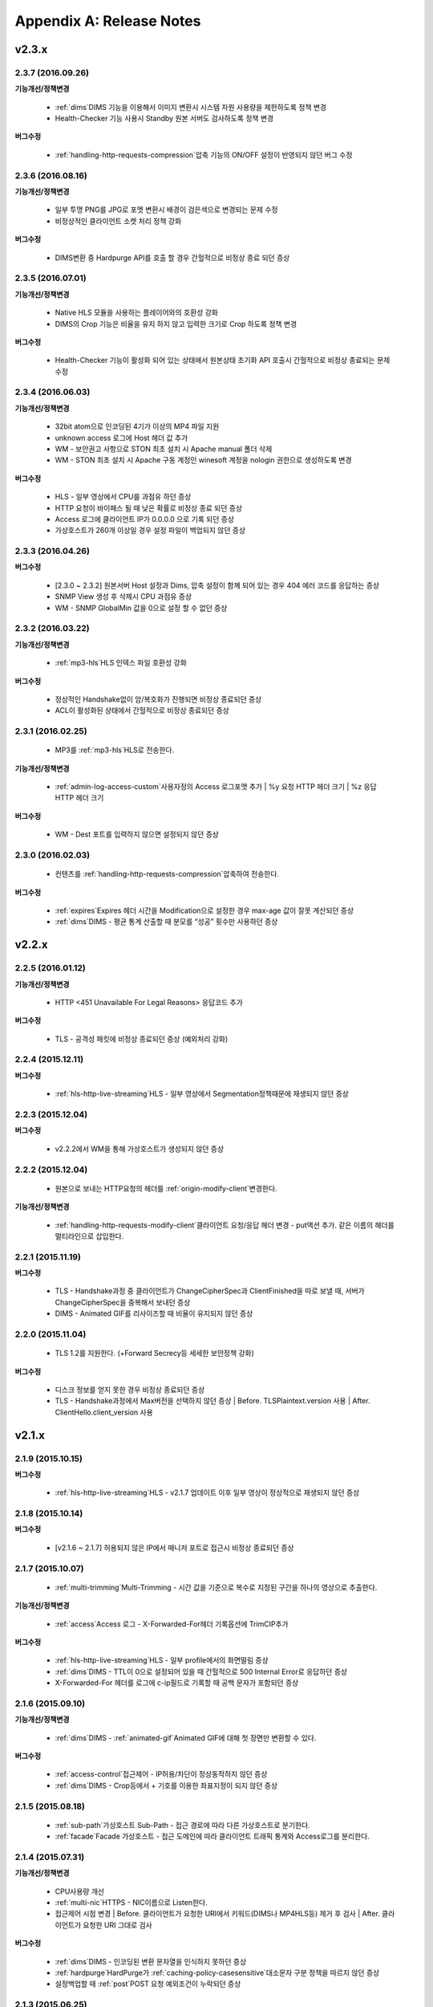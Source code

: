 .. _release:

Appendix A: Release Notes
***************************

v2.3.x
====================================

2.3.7 (2016.09.26)
----------------------------

**기능개선/정책변경**

 - :ref:`dims`DIMS 기능을 이용해서 이미지 변환시 시스템 자원 사용량을 제한하도록 정책 변경
 - Health-Checker 기능 사용시 Standby 원본 서버도 검사하도록 정책 변경
   
**버그수정**

 - :ref:`handling-http-requests-compression`압축 기능의 ON/OFF 설정이 반영되지 않던 버그 수정


2.3.6 (2016.08.16)
----------------------------

**기능개선/정책변경**

 - 일부 투명 PNG를 JPG로 포멧 변환시 배경이 검은색으로 변경되는 문제 수정
 - 비정상적인 클라이언트 소켓 처리 정책 강화
   
**버그수정**

 - DIMS변환 중 Hardpurge API를 호출 할 경우 간헐적으로 비정상 종료 되던 증상


2.3.5 (2016.07.01)
----------------------------

**기능개선/정책변경**

 - Native HLS 모듈을 사용하는 플레이어와의 호환성 강화
 - DIMS의 Crop 기능은 비율을 유지 하지 않고 입력한 크기로 Crop 하도록 정책 변경
   
**버그수정**

 - Health-Checker 기능이 활성화 되어 있는 상태에서 원본상태 초기화 API 호출시 간헐적으로 비정상 종료되는 문제 수정


2.3.4 (2016.06.03)
----------------------------

**기능개선/정책변경**

   - 32bit atom으로 인코딩된 4기가 이상의 MP4 파일 지원   - unknown access 로그에 Host 헤더 값 추가   - WM - 보안권고 사항으로 STON 최초 설치 시 Apache manual 폴더 삭제   - WM - STON 최초 설치 시 Apache 구동 계정인 winesoft 계정을 nologin 권한으로 생성하도록 변경

**버그수정**

   - HLS - 일부 영상에서 CPU를 과점유 하던 증상   - HTTP 요청이 바이패스 될 때 낮은 확률로 비정상 종료 되던 증상   - Access 로그에 클라이언트 IP가 0.0.0.0 으로 기록 되던 증상   - 가상호스트가 260개 이상일 경우 설정 파일이 백업되지 않던 증상

2.3.3 (2016.04.26)
----------------------------

**버그수정**

   - [2.3.0 ~ 2.3.2] 원본서버 Host 설정과 Dims, 압축 설정이 함께 되어 있는 경우 404 에러 코드를 응답하는 증상   - SNMP View 생성 후 삭제시 CPU 과점유 증상   - WM - SNMP GlobalMin 값을 0으로 설정 할 수 없던 증상


2.3.2 (2016.03.22)
----------------------------

**기능개선/정책변경**

   - :ref:`mp3-hls`HLS 인덱스 파일 호환성 강화

**버그수정**

   - 정상적인 Handshake없이 암/복호화가 진행되면 비정상 종료되던 증상   - ACL이 활성화된 상태에서 간헐적으로 비정상 종료되던 증상


2.3.1 (2016.02.25)
----------------------------

   - MP3를 :ref:`mp3-hls`HLS로 전송한다.

**기능개선/정책변경**

   - :ref:`admin-log-access-custom`사용자정의 Access 로그포맷 추가
     | %y 요청 HTTP 헤더 크기
     | %z 응답 HTTP 헤더 크기
   
**버그수정**

   - WM - Dest 포트를 입력하지 않으면 설정되지 않던 증상


2.3.0 (2016.02.03)
----------------------------

   - 컨텐츠를 :ref:`handling-http-requests-compression`압축하여 전송한다.
   
**버그수정**

   - :ref:`expires`Expires 헤더 시간을 Modification으로 설정한 경우 max-age 값이 잘못 계산되던 증상
   - :ref:`dims`DIMS - 평균 통계 산출할 때 분모를 “성공” 횟수만 사용하던 증상

v2.2.x
====================================

2.2.5 (2016.01.12)
----------------------------

**기능개선/정책변경**

   - HTTP <451 Unavailable For Legal Reasons> 응답코드 추가
 
**버그수정**

   - TLS - 공격성 패킷에 비정상 종료되던 증상 (예외처리 강화)


2.2.4 (2015.12.11)
----------------------------

**버그수정**

   - :ref:`hls-http-live-streaming`HLS - 일부 영상에서 Segmentation정책때문에 재생되지 않던 증상
   

2.2.3 (2015.12.04)
----------------------------

**버그수정**

   - v2.2.2에서 WM을 통해 가상호스트가 생성되지 않던 증상

   
2.2.2 (2015.12.04)
----------------------------

   - 원본으로 보내는 HTTP요청의 헤더를 :ref:`origin-modify-client`변경한다.

**기능개선/정책변경**

   - :ref:`handling-http-requests-modify-client`클라이언트 요청/응답 헤더 변경 - put액션 추가. 같은 이름의 헤더를 멀티라인으로 삽입한다.


2.2.1 (2015.11.19)
----------------------------

**버그수정**

   - TLS - Handshake과정 중 클라이언트가 ChangeCipherSpec과 ClientFinished을 따로 보낼 때, 서버가 ChangeCipherSpec을 중복해서 보내던 증상
   - DIMS - Animated GIF를 리사이즈할 때 비율이 유지되지 않던 증상


2.2.0 (2015.11.04)
----------------------------

   - TLS 1.2를 지원한다. (+Forward Secrecy등 세세한 보안정책 강화)
   
**버그수정**

   - 디스크 정보를 얻지 못한 경우 비정상 종료되던 증상
   - TLS - Handshake과정에서 Max버전을 선택하지 않던 증상
     | Before. TLSPlaintext.version 사용
     | After. ClientHello.client_version 사용
   

v2.1.x
====================================

2.1.9 (2015.10.15)
----------------------------

**버그수정**

   - :ref:`hls-http-live-streaming`HLS - v2.1.7 업데이트 이후 일부 영상이 정상적으로 재생되지 않던 증상


2.1.8 (2015.10.14)
----------------------------

**버그수정**

   - [v2.1.6 ~ 2.1.7] 허용되지 않은 IP에서 매니저 포트로 접근시 비정상 종료되던 증상


2.1.7 (2015.10.07)
----------------------------

   - :ref:`multi-trimming`Multi-Trimming - 시간 값을 기준으로 복수로 지정된 구간을 하나의 영상으로 추출한다.

**기능개선/정책변경**

   - :ref:`access`Access 로그 - X-Forwarded-For헤더 기록옵션에 TrimCIP추가
   
**버그수정**

   - :ref:`hls-http-live-streaming`HLS - 일부 profile에서의 화면떨림 증상
   - :ref:`dims`DIMS - TTL이 0으로 설정되어 있을 때 간헐적으로 500 Internal Error로 응답하던 증상
   - X-Forwarded-For 헤더를 로그에 c-ip필드로 기록할 때 공백 문자가 포함되던 증상


2.1.6 (2015.09.10)
----------------------------

**기능개선/정책변경**

   - :ref:`dims`DIMS - :ref:`animated-gif`Animated GIF에 대해 첫 장면만 변환할 수 있다.
   
**버그수정**

   - :ref:`access-control`접근제어 - IP허용/차단이 정상동작하지 않던 증상
   - :ref:`dims`DIMS - Crop등에서 + 기호를 이용한 좌표지정이 되지 않던 증상


2.1.5 (2015.08.18)
----------------------------

   - :ref:`sub-path`가상호스트 Sub-Path - 접근 경로에 따라 다른 가상호스트로 분기한다.
   - :ref:`facade`Facade 가상호스트 - 접근 도메인에 따라 클라이언트 트래픽 통계와 Access로그를 분리한다.


2.1.4 (2015.07.31)
----------------------------

**기능개선/정책변경**

   - CPU사용량 개선
   - :ref:`multi-nic`HTTPS - NIC이름으로 Listen한다.
   - 접근제어 시점 변경
     | Before. 클라이언트가 요청한 URI에서 키워드(DIMS나 MP4HLS등) 제거 후 검사
     | After. 클라이언트가 요청한 URI 그대로 검사
   
**버그수정**

   - :ref:`dims`DIMS - 인코딩된 변환 문자열을 인식하지 못하던 증상   - :ref:`hardpurge`HardPurge가 :ref:`caching-policy-casesensitive`대소문자 구분 정책을 따르지 않던 증상
   - 설정백업할 때 :ref:`post`POST 요청 예외조건이 누락되던 증상


2.1.3 (2015.06.25)
----------------------------

**기능개선/정책변경**

   - :ref:`syncstale`SyncStale - 관리(:ref:`purge`purge, :ref:`expire`expire, :ref:`hardpurge`hardpurge) API호출이 인덱싱에 반영되지 않는 경우가 없도록 로그로 기록하여 서비스 재가동시 다시 반영한다.
   - :ref:`admin-log-access-custom`사용자정의 Access 로그포맷에 %u표현 추가. 클라이언트가 요청한 Full URI를 기록한다.
   
**버그수정**

   - :ref:`dims`DIMS - 원본서버에서 Last-Modified헤더를 주지 않을 때 이미지가 갱신되지 않던 증상     - :ref:`trimming`Trimming된 MP4의 크기가 4GB를 넘어갈 때 CPU를 과점유하던 증상   - 에러 페이지를 응답할 때 :ref:`via`Via 헤더 설정이 반영되지 않던 증상


2.1.2 (2015.05.29)
----------------------------

   - WM - 영문버전 지원

**기능개선/정책변경**

   - Single Core 장비 지원
   
**버그수정**

   - :ref:`adv-topics-indexing`Disk 인덱싱 모드에서 커스터마이징 모듈이 오동작하던 증상


2.1.1 (2015.05.07)
----------------------------

   - :ref:`has-http-live-streaming`HLS - Stream Alternates형식을 통해 Bandwidth, Resolution 정보를 제공한다.

**버그수정**

   - 헤더가 깨진 MP4영상 분석 중 비정상 종료되던 증상


2.1.0 (2015.04.15)
----------------------------

   - :ref:`adv-topics-indexing`디스크 인덱싱 모드 추가.
   - :ref:`dims`DIMS에서 Animated GIF포맷을 지원한다.
   - :ref:`dims`DIMS변환 통계추가

**기능개선/정책변경**

   - :ref:`caching-purge`Caching무효화 (Purge, Expire, HardPurge, ExpireAfter)에서 디렉토리 표현 제거
     | 디렉토리 표현(example.com/img/)은 해당 URL에 해당하는 (원본서버가 응답한)파일 하나만을 의미한다.
     | 기존의 디렉토리 표현(example.com/img/)은 패턴(example.com/img/*)으로 통합한다.
   - API표현 추가
     | /monitoring/average.xml
     | /monitoring/average.json
     | /monitoring/realtime.xml
     | /monitoring/realtime.json
     | /monitoring/fileinfo.json
     | /monitoring/hwinfo.json
     | /monitoring/cpuinfo.json
     | /monitoring/vhostslist.json
     | /monitoring/geoiplist.json
     | /monitoring/ssl.json
     | /monitoring/cacheresource.json
     | /monitoring/origin.json
     | /monitoring/coldfiledist.json
   - WM - resolv.conf 편집기능 삭제


v2.0.x
====================================

2.0.8 (2015.08.06)
----------------------------

**기능개선/정책변경**

   - CPU사용량 개선
   
**버그수정**

   - 설정백업할 때 POST 요청 예외조건이 누락되던 증상


2.0.7 (2015.06.25)
----------------------------

**버그수정**

   - :ref:`media_dims`DIMS - 원본서버에서 Last-Modified헤더를 주지 않을 때 이미지가 갱신되지 않던 증상
   - :ref:`trimming`Trimming된 MP4의 크기가 4GB를 넘어갈 때 CPU를 과점유하던 증상
   - 에러 페이지를 응답할 때 :ref:`via`Via 헤더 설정이 반영되지 않던 증상


2.0.6 (2015.04.28)
----------------------------

**기능개선/정책변경**

   - WM - resolv.conf 편집기능 삭제
   
**버그수정**

   - 헤더가 깨진 MP4영상 분석 중 비정상 종료되던 증상


2.0.5 (2014.04.01)
----------------------------

**기능개선/정책변경**

   - :ref:`trimming`MP4 Trimming된 영상을 :ref:`hls-http-live-streaming`HLS로 서비스할 수 있다.
     다음은 원본영상(/vod.mp4)의 0~60초 구간을 Trimming한 뒤 :ref:`hls-http-live-streaming`HLS로 서비스하는 표현이다.
     | /vod.mp4?start=0&end=60/**mp4hls/index.m3u8**
     | /vod.mp4**/mp4hls/index.m3u8**?start=0&end=60
     | /vod.mp4?start=0/**mp4hls/index.m3u8**?end=60
   - :ref:`hls-http-live-streaming`HLS 인덱스 파일(.m3u8) 버전 개선
     | Before. 버전 1
     | After. 버전 3 (버전 1로 변경 가능)
   
**버그수정**

   - :ref:`hls-http-live-streaming`HLS 변환 중 HTTP인코딩되는 특수문자가 있을 때 비정상 종료되던 증상
   - 헤더가 깨진 MP4영상 분석 중 CPU가 과도하게 점유되던 증상
   - Audio의 KeyFrame이 균일하지 않은 MP4영상을 :ref:`hls-http-live-streaming`HLS로 서비스할 때 Audio와 Video의 동기가 안맞는 증상
   - RRD - 통계수집이 되지 않던 증상, 응답시간이 평균이 아니라 합으로 표시되던 증상
   - WM - 신규 디스크 투입시 포맷을 강제하던 조건 제거


2.0.4 (2015.02.27)
----------------------------

**기능개선/정책변경**

   - :ref:`origin-balancemode`원본 선택 의 Hash 알고리즘 변경
     | Before. hash(URL) / 서버대수
     | After. `Consistent Hashing <http://en.wikipedia.org/wiki/Consistent_hashing>`Consistent Hashing
   - :ref:`access-control-vhost`가상호스트 접근제어 를 통해 Redirect 할 때 클라이언트가 요청한 URI을 파라미터로 입력할 수 있다.
   
**버그수정**

   - 캐싱된 파일이 삭제되지 않아 디스크가 꽉 차던 증상


2.0.3 (2015.02.09)
----------------------------

**기능개선/정책변경**

   - DIMS 내재화 및 고도화
   - WM - 트래픽 관련 안내 메세지 추가
   
**버그수정**

   - WM - 신규 가상호스트 생성이 실패 하는 버그 수정


2.0.2 (2015.01.28)
----------------------------

   - 원본서버에 캐싱요청할 때 클라이언트가 보낸 User-Agent헤더 값을 보낼 수 있다.
   
**버그수정**

   - MDAT 길이가 1인 MP4파일의 Trimming이 되지 않던 증상
   - WM - 클러스터 내의 다른 서버 그래프가 표시되지 않던 증상
   - WM - 클러스터 내의 다른 서버들이 현재 서버로 보여지던 증상


2.0.1 (2014.12.30)
----------------------------

   - HitRatio그래프가 0으로 표시되던 증상


2.0.0 (2014.12.17)
----------------------------

   - 원본에서 다운로드된 크기만큼만 디스크 공간사용. (:ref:`origin-partsize`Range요청 참조)
   - :ref:`env-cache-resource`메모리 제한 기능추가.
   - TLS 1.1 지원.
   - AES-NI를 통해 :ref:`https-aes-ni`SSL/TLS 가속 지원.
   - ECDHE 계열의 CipherSuite를 지원. (:ref:`https-ciphersuite`CipherSuite 선택 참조)
   - :ref:`admin-log-dns`DNS 로그 추가
   - 원본서버가 Domain일 경우 각 IP별 TTL을 사용하도록 정책변경.
   - 원본 :ref:`origin_exclusion_and_recovery`장애감지와 복구 추가
   - 원본 :ref:`origin-health-checker`Health-Checker 추가
   - :ref:`adv_topics_sys_free_mem`시스템 Free 메모리 추가
   - 기타
     | 최소 실행환경 변경. (Cent 6.2이상, Ubuntu 10.01 이상)
     | 설치 패키지에 NSCD데몬이 탑재.
     | :ref:`media-dims`DIMS 기본 탑재.
     | :ref:`getting-started-reset`Caching 초기화 후 STON 재시작하도록 변경.
     | <DNSBackup> 기능 삭제
     | <MaxFileCount> 기능 삭제.
     | <Distribution> 기능 삭제. :ref:`origin-balancemode`원본 선택 기능에 통합.


v1.4.x
====================================

1.4.5 (2015.03.06)
----------------------------

**버그수정**

   - 캐싱된 파일이 삭제되지 않아 디스크가 꽉 차던 증상   - STONR 이 간헐적으로 비정상 종료되는 증상


1.4.4 (2014.12.15)
----------------------------

**버그수정**

   - :ref:`dims`DIMS 처리시 404 Not Found로 응답되던 증상 


1.4.3 (2014.12.10)
----------------------------

**버그수정**

   - FTP 클라이언트에서 업로드 경로가 길면 오동작하는 증상


1.4.2 (2014.12.08)
----------------------------

   - Purge(자동 복구) API가 HardPurge(복구 불가)로 동작하도록 :ref:`purge`설정할 수 있다.
   - 로그 롤링시 압축하도록 :ref:`id1`설정할 수 있다.
   - FTP 클라이언트 기능강화 - 전송시간, 경로, 삭제, 백업 기능 추가

**버그수정**

   - SSL/TLS Handshake과정 중 비정상 종료되던 증상


1.4.1 (2014.11.25)
----------------------------

   - 클라이언트가 보낸 URI를 가공없이 원본서버에 보내도록 :ref:`origin-wholeclientrequest`설정할 수 있다.

**버그수정**

   - MP4영상에 SPS/PPS가 없을 때 비정상 종료되던 증상
   - FTP 클라이언트가 Active모드로 동작하지 않던 증상
   - WM - SNMP의 VhostMin, ViewMin을 0부터 설정가능하도록 수정 (기존 1부터)


1.4.0 (2014.11.12)
----------------------------

   - :ref:`getting-started-license`License 도입
   - WM - :ref:`id12`클러스터 전용 포트분리 추가


v1.3.x
====================================

1.3.20 (2014.11.05)
----------------------------

   - [전역] :ref:`id5`MaxSockets 기능 추가. 설정된 최대 클라이언트(소켓) 수를 넘어가는 접근이 발생할 경우 클라이언트 접속 즉시 연결을 끊는다. 이는 솔루션과 플랫폼을 보호하기 위한 가장 강력한 조치이다. 전체 소켓이 일정비율 이하로 내려가면 다시 클라이언트 접근을 허용한다.
   - :ref:`https`Https 프로토콜(SSL3.0 또는 TLS1.0) 선택가능

**기능개선/정책변경**

   - :ref:`file-system`File System 에서 파일시간 제공방식 설정가능
     | Before. 로컬에 캐싱된 시간
     | After. 원본의 Last-Modified 시간
   - :ref:`id5`원본헤더 인식 ON 설정시 동작변경
     | Before. cookie 헤더를 제거한다.
     | After. cookie, set-cookie, set-cookie2 헤더를 제거한다. WM에서 경고메시지 강화
   - WM - 가상호스트 삭제시 삭제 될 가상호스트 이름 명시
   - WM - 설치시 cgi-bin경로에 어떤 파일도 설치하지 않도록 수정
   - WM - RRD 메모리 그래프의 Scale을 1000에서 1024로 변경
   
**버그수정**

   - :ref:`file-system`File System에서 파일접근에 실패했을 경우 비정상종료될 수 있던 증상
   - WM - :ref:`origin-exclusion-and-recovery`원본 복구에서 Cycle과 값이 서로 바뀌어서 저장되던 증상


1.3.19 (2014.10.21)
----------------------------

**기능개선/정책변경**

   - :ref:`trimming`MP4/M4A Trimming 정책변경
     | Before. 모든 트랙을 Trimming한다.
     | After. Audio/Video 트랙만을 Trimming한다. AllTracks속성을 통해 기존처럼 모든 트랙을 Trimming할 수 있다.


1.3.18 (2014.10.15)
----------------------------

**버그수정**

   - :ref:`dims`DIMS 처리에서 클라이언트가 보낸 QueryString이 반영되지 않던 증상
   - 원본서버가 모두 배제되었을 때 특정조건에서 캐싱파일이 초기화되지 않던 증상
   - WM - 보안정책 강화 및 가상호스트 이름에 공백이 없도록 Trim.
   - WM - Unmount된 디스크의 상태를 올바르게 인식하지 못하던 증상


1.3.17 (2014.09.22)
----------------------------

**버그수정**

   - SNMPWalk를 통해 :ref:`cache-host-traffic-filesystem`FileSystem통계가 제공되지 않던 증상
   - WM을 통해 DIMS설정 시 해당 가상호스트의 :ref:`env-vhost-find`Alias가 초기화되던 증상


1.3.16 (2014.08.27)
----------------------------
   
**버그수정**

   - :ref:`file-system`FileSystem 에서 getattr함수가 많이 호출되면 메모리가 정리되지 않던 증상 및 관련 통계 수정


1.3.15 (2014.08.25)
----------------------------

**버그수정**

   - 잘못된 SNMP 접근으로 인해 비정상 종료되던 증상


1.3.14 (2014.08.13)
----------------------------

   - 최대 사용 메모리를 제한하도록 :ref:`env-cache-resource`설정할 수 있다.   - SNMP - 허가된 Community외엔 접근이 불가능하도록 :ref:`community`설정할 수 있다.   - WM - 서비스 Listen포트를 멀티로 설정할 수 있다. 클러스터 전용포트를 설정할 수 있다.

**기능개선/정책변경**

   - 파일 인덱싱 정책 변경
     | Before. 완료된 파일만 인덱싱한다.
     | After. 다운로드 중인 파일도 인덱싱한다.   - :ref:`emergency`Emergency 기본 값 OFF로 변경   - 기본 Access로그에 sc-content-length필드 추가


1.3.13 (2014.07.21)
----------------------------

   - WM - :ref:`id15`파일캐싱 모니터링에서 조회한 파일을 다운로드 할 수 있다.

**버그수정**

   - :ref:`file-system`FileSystem 메모리 누수버그 수정


1.3.12 (2014.07.10)
----------------------------

**기능개선/정책변경**

   - :ref:`acl`서비스 허용/거부/Redirect 조건, :ref:`bypass`바이패스 조건, :ref:`id2`Bandwidth-Throttling 조건 - 복합조건을 설정할 때 결합(AND) 키워드를 "&"에서 " & "로 변경.
     | Before. $IP[AP]&!HEADER[referer] 표현가능
     | After. $IP[AP] & !HEADER[referer] 처럼 결합조건 사이에 반드시 공백필요
   - SNMP - bytesHitRatio 타입이 음수를 표현할 수 있도록 gauge32에서 integer로 변경
   - WM - 비대칭키 인증정책으로 변경
   
**버그수정**

   - 1MB보다 작은 MP4파일을 :ref:`media`Media 기능으로 서비스할 때 오동작하거나 비정상 종료되던 문제
   - 비정상 HTTP요청에 대한 예외처리 강화


1.3.11 (2014.06.19)
----------------------------

   - 마지막(=현재) 설정상태 확인(/conf/lastest) API 추가

**기능개선/정책변경**

   - :ref:`bypass`Bypass-Control 개선
     | Before. 명시적인 URL 또는 Cookie등으로 바이패스(또는 예외) 설정
     | After. IP, Header, URL 또는 이를 결합한 복합조건으로 바이패스 가능. Cookie바이패스 삭제.   - 클라이언트 트래픽 - 디렉토리 별 requestHitRaio 추가   - WM - hostname과 IP가 로그인하지 않은 상태에서 표시되지 않도록 수정
   
**버그수정**

   - DNS가 Resolving응답을 정상적으로 주지만 주소가 없을 때 죽는 버그.   - origin.log, filesystem.log 롤링할 때 파일명이 GMT시간으로 생성되던 증상. 로컬시간으로 생성되도록 수정.   - /monitoring/hwinfo API에서 디스크 사용량이 표시되지 않던 증상   - WM - 마지막 접근시간이 올바르게 표시되지 않던 증상


1.3.10 (2014.06.03)
----------------------------

   - 모든 Disk가 장애로 배제되었을 때 동작방식(재투입, Bypass, 종료)을 :ref:`storage`설정할 수 있습니다.
   - 원본 HTTP요청의 Host헤더를 클라이언트가 보낸 값을 사용하도록 설정할 수 있습니다.

**기능개선/정책변경**

   - 파일캐싱 모니터링에서 QueryString 특수문자을 포함하는 URL도 모니터링할 수 있습니다.
   - :ref:`monitoring_stats`5분평균 통계(XML, JSON)에서 5분간 총 양이 함께 표기됩니다.
   - HTTP POST요청캐싱과 Bypass정책이 동시에 설정된 경우, 서비스 정책이 재정립되었습니다
   - Trimming정책 변경
     | Before. Trimming의 끝(end) 시간에 가장 인접하도록 분할
     | After. Trimming의 끝(end) 시간의 이전 Key-Frame으로 분할
   
**버그수정**

   - MP4파일이 서비스되지 않고 CPU를 점유하던 증상


1.3.9 (2014.05.21)
----------------------------

**기능개선/정책변경**

   - 서비스 거부 조건에서 응답코드를 :ref:`acl`설정할 수 있습니다.
     | Before. 에러 페이지에 "401 Access Denied"라고 명시
     | After. 별도의 페이지 없이 설정된 응답코드로만 응답
   
**버그수정**

   - 잘못된 MP4영상 :ref:`trimming`Trimming 중 비정상 종료되던 증상.
   - :ref:`filesystem`FileSystem에서 (최초 :ref:`range`PartSize가 설정된 상태에서 캐싱되는 파일에 대해) 간헐적으로 잘못된 데이터를 서비스하던 증상.
   - WM - Port바이패스 설정이 반영되지 않던 증상


1.3.8 (2014.04.30)
----------------------------

   - 로그가 롤링될 때 FTP로 전송하도록 :ref:`ftp`설정할 수 있습니다.
   - Emergency모드가 발동하지 않도록 :ref:`emergency`설정할 수 있습니다.
   - 원본서버의 ETag를 인식하도록 :ref:`etag`설정할 수 있습니다.
   - SNMP Community를 :ref:`community`설정할 수 있습니다.
   - TTL적용 우선순위를 :ref:`id5`설정할 수 있습니다.
   - HTTP의 POST Method요청의 Body를 캐싱키로 인식/무시하도록 :ref:`caching-policy-post-method-caching`설정할 수 있습니다.
   
**버그수정**

   - :ref:`hls-http-live-streaming`MP4HLS 변환 중 비디오가 깨지던 증상.
   - 강제로 TTL을 만료시킨 컨텐츠가 304 Not Modified로 인해 TTL이 다시 정해질 때 설정상 가장 큰 값이 할당되던 증상. 설정상 가장 작은 값이 할당되도록 수정.


1.3.7 (2014.04.11)
----------------------------

**버그수정**

   - domain.com:80 처럼 Port가 명시된 HTTP요청에 대해 가상호스트를 찾지 못하던 증상 (v1.3.4~1.3.6)   - 잘못된 MP4영상분석 중 비정상 종료되던 증상


1.3.6 (2014.04.09)
----------------------------

   - :ref:`admin-log-access-custom`사용자정의 접근로그를 설정할 수 있습니다.
   - :ref:`view`View를 통해 가상호스트를 통합하여 모니터링 할 수 있습니다.
   - 컨트롤 API(Purge, Expire, HardPurge, ExpireAfter)의 대상이 없을 때 HTTP 응답코드를 :ref:`caching`설정할 수 있습니다.
   - FAQ에 :ref:`wowza`"Wowza는 어떻게 연동하나요?"가 추가 되었습니다.

**기능개선/정책변경**

   - :ref:`admin-log`Log 롤링 조건
     | Before. 시간 또는 크기 중 택1
     | After. 시간과 크기 동시설정 가능
   - WM - 페이지 상단에 서버의 호스트명과 IP를 보여줍니다.
   
**버그수정**

   - WM - 설정파일 중 CDATA로 저장된 문자열이 Plain Text로 바뀌던 증상


1.3.5 (2014.04.02)
----------------------------

**버그수정**

   - 변경된 설정 적용 중 CPU사용량이 높아지며 서비스가 정상동작하지 않던 증상
   - WM - 설정파일에 동일한 설정이 중복되어 표시되던 증상


1.3.4 (2014.02.06)
----------------------------

   - FileSystem 업그레이드
     | :ref:`id9`파일확장(Trimming, HLS, DIMS등)이 HTTP와 동일하게 동작합니다.
     | :ref:`filesystem`전용 로그(filesystem.log)가 추가되었습니다.
     | :ref:`id3`Hit율, Outbound, Session, XML/JSON, :ref:`cache`SNMP, 상세통계 가 추가 되었습니다.
   - 정규표현식을 사용한 :ref:`url`URL전처리가 가능합니다.
   - 시스템(OS)의 TCP 소켓상태를 실시간으로 모니터링 합니다. :ref:`system`SNMP, :ref:`system`XML/JSON, RRD Graph로 제공됩니다.
   - 가상호스트가 포트를 Listen하지 않도록 :ref:`caching`설정할 수 있습니다.
   
**버그수정**

   - (FileSystem이 Mount되어 있을 때) STON의 정상종료가 오래 걸리던 증상
   - WM - (FileSystem을 사용하지 않는 환경에서) 신규 가상호스트 추가시 FileSystem페이지 활성화되던 증상
   - WM - 클러스터링 구성 중 대상 WM이 한번도 실행되지 않았었다면 설정이 적용되지 않던 증상


1.3.3 (2014.03.19)
----------------------------

**버그수정**

   - 갱신중인 파일을 MP4 Trimming으로 서비스 할 때 간헐적으로 비정상 종료되던 증상


1.3.2 (2014.03.05)
----------------------------

   - WM을 통해 최신버전으로 :ref:`getting-started-update`업그레이드 할 수 있습니다.
   - STON의 설치/업그레이드 시 진행상황을 :ref:`install`install.log에 기록합니다.
   
**버그수정**

   - 불완전한(=실시간으로 변환 중인) MP4 파일 캐싱 중 서비스가 멈추던 증상.
   - WM에서 클러스터 전체 적용 시 가상호스트 파일이 초기화되던 증상


1.3.1 (2014.02.24)
----------------------------

**버그수정**

   - MP4 파일 서비스 중 비정상 종료될 수 있던 증상.
   - :ref:`caching`설정백업 기간 이외의 설정이 삭제되지 않던 증상


1.3.0 (2014.02.20)
----------------------------

   - :ref:`filesystem`FileSystem 추가 - STON을 Linux VFS(Virtual File System)에 Mount합니다. 원본서버의 모든 파일을 로컬 파일 I/O로 사용할 수 있습니다.
   - :ref:`caching`설정백업관리 추가 - 설정이 변경될 때마다 전체설정을 기록합니다. API(목록, 롤백, 다운로드, 업로드)와 :ref:`meta`SNMP를 통해 열람, 다운로드, 업로드, 복원이 가능합니다.
   - :ref:`has-http-live-streaming`MP4HLS 추가 - 단일 MP4파일을 HLS(Http Live Streaming)으로 전송할 수 있습니다.
   - 통계 추가 - 전송 중 원본서버에서 먼저 소켓을 종료시킨 횟수

**기능개선/정책변경**

   - :ref:`snmp-var`SNMP [vhostIndex] 관리 정책변경
     | Before. 가상호스트가 삭제되거나 순서가 변경될 경우 [vhostIndex]가 재조정된다. 예를 들어 A(1), B(2), C(3)에서 B가 삭제된 경우 A(1), C(2)로 재조정된다.
     | After. [vhostIndex]를 기억한다. 예를 들어 A(1), B(2), C(3)에서 B가 삭제되더라도 A(1), C(3)을 유지한다. 신규 가상호스트가 추가되면 비어있는 [vhostIndex]를 가진다. 예를 들어 가상호스트 D가 추가되면 A(1), D(2), C(3)로 재조정된다.
   - 설정 리로드 API 변경
     | Before. /conf/reloadall, /conf/reloadserver, /conf/reloadvhosts가 별도로 존재하며 기능을 달리한다.
     | After. /conf/reload로 일괄통일한다. 하위 호환성을 위해 기존 API를 유지한다.


v1.2.x
====================================

1.2.14 (2014.02.06)
----------------------------

**기능개선/정책변경**

   - 원본주소 DNS 정책 변경
     | Before. 다른 가상호스트지만 원본주소로 같은 Domain을 사용한다면 Domain Resolving결과를 공유한다.
     | After. 모든 가상호스트는 독립적으로 Domain Resolving을 수행하며 공유하지 않는다.
   
**버그수정**

   - WM을 통한 Disk Hot-Swap 오동작 수정.


1.2.13 (2014.01.22)
----------------------------
   
**버그수정**

   - 특정 설정(:ref:`no-cache-ttl`NoCacheRequestExpire=ON, :ref:`caching-policy-renew`RefreshExpired=ON, :ref:`vary`VaryHeader 존재)에서 응답이 지연되거나 전송되지 않던 동작 수정.


1.2.12 (2014.01.02)
----------------------------
   
**버그수정**

   - 최신 NEXUS 기기에서 Trimming된 MP4/M4A가 재생되지 않던 증상 수정. (에러 메세지: The player doesn't support this type of audio file.)


1.2.11 (2013.12.20)
----------------------------

**기능개선/정책변경**

   - 원본서버 Cach-Control 헤더 인식정책 변경
     | Before. no-cache 또는 max-age만을 인식한다.
     | After. no-cache, no-store, no-transform, muset-revalidate, proxy-revalidate, private, max-age를 구분하여 인식한다. custom은 무시한다.
   - 5분 평균 Request Hit율 계산방식 변경
     | Before. 각 TCP_XXX의 (단위 시간에 대한)평균을 구한 뒤 Hit율 계산한다. 각 평균 값이 단위 시간보다 작을 때 누락될 수 있다.
     | After. (평균을 내지 않고) 비율로만 계산하여 값이 누락되지 않는다.


1.2.10 (2013.12.13)
----------------------------

**기능개선/정책변경**

   - HTTPS 통신에서 Access로그 범위 변경
     | Before. 클라이언트가 SSL Server Finished 패킷을 온전히 수신한 HTTPS 트랜잭션만을 Access로그에 기록한다.
     | After. 클라이언트가 SSL Server Finished 패킷을 온전히 수신하지 못했더라도 HTTP Request 패킷을 보냈다면 Access로그에 기록한다.
   
**버그수정**

   - 비정상 종료(물리적 세션 손실)된 HTTPS세션이 재사용될 때 이전에 요청되었던 컨텐츠와 현재 요청된 컨텐츠를 동시에 처리하던 증상. 2개의 HTTP 요청이 동시에 처리될 수 있었으며 이를 항상 현재 요청한 요청만이 유효하도록 수정.


1.2.9 (2013.12.09)
----------------------------

**기능개선/정책변경**

   - :ref:`bandwidth-throttling`Bandwidth-Throttling 정책 변경
     | Before. Boost 시간동안 미디어를 전송할 때 헤더를 포함한다. 헤더가 클 경우 미디어 데이터가 전송되지 않아 버퍼링이 발생할 수 있다.
     | After. 미디어 헤더는 대역폭 제한없이 전송한다. 헤더 전송이 완료된 후 Boost 시간이 시작된다.
   
**버그수정**

   - WM 포트 변경 후 STON 업데이트 시 변경된 포트가 유지되지 않던 증상


1.2.8 (2013.11.14)
----------------------------

**기능개선/정책변경**

   - 접속하는 HTTP 클라이언트마다 고유번호(session-id)를 부여합니다. session-id는 Access로그와 Origin로그에 추가되어 연관성을 유추할 수 있습니다.   - API호출의 파라미터로 https://... 형식을 인식합니다.
   
**버그수정**

   - :ref:`id5`OriginalHeader가 ON으로 설정되어 있을 때 Content-Disposition헤더가 HTTP 응답에 2번 표시되던 증상   - Bandwidth-Throttling설정이 OFF일 때 Trimming이 동작하지 않던 증상   - WM계정에 특수문자(&)사용시 로그인 안되던 증상


1.2.7 (2013.10.17)
----------------------------

   - HTTP Connection헤더를 :ref:`handling-http-requests-session-man`설정할 수 있습니다.
   - HTTP Keep-Alive헤더를 :ref:`handling-http-requests-session-man`설정할 수 있습니다.
   - FAQ에 "HTTP 연결관리 정책은?"	이 추가되었습니다.

**기능개선/정책변경**

   - HTTP 응답에 Connection헤더와 Keep-Alive헤더를 기본으로 설정합니다.


1.2.6 (2013.10.14)
----------------------------

   - 원본서버의 "Server" 헤더를 클라이언트에게 전달하도록 :ref:`server`설정할 수 있습니다.


1.2.5 (2013.10.10)
----------------------------

   - Origin By Client를 설정할 수 있습니다.

**기능개선/정책변경**

   - 인식할 수 있는 미디어파일에 대해 동적으로 Bandwidth-Throttling의 Bandwidth를 :ref:`bandwidth-throttling`설정할 수 있습니다. v1.2.4까지 존재했던 Media.Pacing은 이 기능에 포함되면서 삭제되었습니다.
   
**버그수정**

   - 극히 드물게 잘못된 문자열 참조 오류로 인해 비정상종료되던 증상


1.2.4 (2013.09.27)
----------------------------

   - Bandwidth-Throttling을 통해 전송 대역폭을 다양하게 :ref:`bandwidth-throttling`설정할 수 있습니다.
     | Warning: 다음 버전에서 Media.Pacing은 Bandwidth-Throttling에 통합될 것입니다. 미디어 파일(현재 MP3, MP4, M4A 지원)의 Bitrate를 Bandwidth-Throttling에서 인식할 수 있는 형태가 될 것입니다. 현재는 기존 기능인 Media.Pacing이 더 우선하도록 개발되어 있습니다.
   - 가상호스트별로 클라이언트 최대 Bandwidth를 제한하도록 :ref:`id1`설정할 수 있습니다.
   - 헤더가 뒤에 있는 M4A파일을 헤더를 앞으로 옮겨서 서비스하도록 :ref:`mp4-m4a`설정할 수 있습니다.
   - M4A파일을 원하는 구간만큼 잘라내어 서비스하도록 :ref:`trimming`설정할 수 있습니다.

**기능개선/정책변경**

   - 가상호스트 AccessControl 조건에 해당하는 클라이언트 요청에 대해 Redirect(302 moved temporarily)로 응답하도록 :ref:`acl`설정할 수 있습니다. HIT율은 TCP_REDIRECT_HIT로 별도로 수집됩니다.
   - TCP_REDIRECT_HIT가 모든 통계에 추가되었습니다.
   - 가상호스트 AccessControl 조건을 AND로 결합하도록 :ref:`acl`설정할 수 있습니다.
   
**버그수정**

   - 클러스터가 구성되지 않던 증상 - IP를 추출할 때 Loopback이 추출되던 증상


1.2.3 (2013.09.05)
----------------------------

   - DIMS(Dynamic Image Management System) - 원본서버의 이미지를 가공(잘라내기, 썸네일생성, 크기변경, 포맷변경, 품질조절, 합성)하도록 :ref:`dims`설정할 수 있습니다.
   - MP3파일을 원하는 구간만큼 잘라내어 서비스하도록 :ref:`trimming`설정할 수 있습니다.
   - 특정 IP만 Listen하도록 :ref:`caching`설정할 수 있습니다.
   - [WM] 신규 가상호스트를 생성할 때 기존 가상호스트를 선택해 복사할 수 있습니다.
   - [WM] 가상호스트에서 DIMS를 설정할 수 있습니다.

**기능개선/정책변경**

   - 원본세션을 재사용하지 않도록 :ref:`id8`설정할 수 있습니다.
   
**버그수정**

   - MP4 Trimming 중 비정상 종료되던 증상
   - 콘솔에서 수정한 가상호스트 설정이 WM의 클러스터에 반영되지 않던 증상


1.2.2 (2013.08.16)
----------------------------

   - HTTP Post 요청을 캐싱하도록 :ref:`post`설정할 수 있습니다.
   - STON이 서비스를 감당할 수 없는 상태에 :ref:`emergency`Emergency모드로 전환된다.

**기능개선/정책변경**

   - 서비스 허용/차단 조건에 부정(!IP, !HEADER, !URL)조건이 :ref:`acl`추가되었습니다.
   - WM과 콘솔에서 동시에 설정을 변경할 때 WM에서 콘솔에서 변경한 내용을 인식하도록 변경되었습니다.
   - WM에서 IE의 "호환성 보기" 메뉴를 숨기도록 변경되었습니다.
   
**버그수정**

   - CPU 과부하 상태에서 바이패스 세션이 정상적으로 정리되지 않아 비정상 종료되던 증상
   - (:ref:`vary`Vary헤더 설정환경에서) 원본서버에서 200 OK로 응답하지 않는 컨텐츠 서비스 중 비정상 종료되던 증상
   - 가상호스트명과 Alias가 같은 경우 Alias를 제거했을 때 가상호스트를 찾을 수 없던 증상 
   - WM 클러스터에 설정이 반영되지 않던 증상


1.2.1 (2013.07.26)
----------------------------

   - MP4파일을 원하는 구간만큼 잘라내어 서비스하도록 :ref:`trimming`설정할 수 있습니다.
   - 원본서버에서 컨텐츠를 최초로 캐싱하거나 갱신할 때 Range요청을 하도록 :ref:`id9`설정할 수 있습니다.
   
**버그수정**

   - WM에서 클러스터가 구성되지 않던 증상
   - 로그설정 변경 후 "/conf/reloadserver" API를 호출했을 때 반영되지 않던 증상
   - SNMP에서 Host평균 통계가 평균이 아닌 합으로 계산되던 증상
   - 특정 상황에서 클라이언트 트래픽 통계수치가 비정상적으로 높게 계산되던 증상


1.2.0 (2013.07.01)
----------------------------

   - :ref:`wm`WM(Web Management)이 추가되었습니다. 모든 설정이 WM을 통해 가능하며 MRTG(5종류 - 대쉬보드/5분/30분/2시간/1일)가 최대 18개월치 제공됩니다. WM을 통해 STON을 클러스터로 묶어서 쉽게 관리할 수 있습니다.
   - Graph API가 추가되었습니다.
   - 원본서버의 Vary헤더를 인식하도록 :ref:`vary`설정할 수 있습니다.
   - 클라이언트와 통신하는 HTTP 요청/응답 헤더를 변경하도록 :ref:`id4`설정할 수 있습니다.
   - 원본서버의 모든 헤더를 클라이언트에게 전달하도록 :ref:`id5`설정할 수 있습니다.
   - 원본서버에서 Redirect된 컨텐츠를 추적하여 캐싱하도록 :ref:`redirect`설정할 수 있습니다.
   - 특정 URL에 대해서만 QueryString을 인식 또는 무시 하도록 :ref:`querystring`설정할 수 있습니다.
   - 매니저 포트 ACL마다 접근권한을 :ref:`env-host`설정할 수 있습니다.
   - 로그를 ON/OFF하도록 :ref:`admin-log`설정할 수 있습니다.
   - 로컬통신의 로그를 기록하지 않도록 :ref:`admin-log`설정할 수 있습니다.
   - 로컬통신의 통계를 수집하지 않도록 :ref:`id2`설정할 수 있습니다.

**기능개선/정책변경**

   - 로그 Trace접근이 있을 때 로그에 기록합니다.
   - 하드웨어 정보를 조회할 때 CPU를 높게 사용하던 증상이 개선되었습니다.


v1.1.x
====================================

1.1.17 (2013.05.27)
----------------------------

   - Origin By Client를 설정할 수 있습니다.

**기능개선/정책변경**

   - Transfer-Encoding으로 전송된 컨텐츠를 (전송지연 등의 이유로) 온전하게 캐싱하지 못한 경우 클라이언트 서비스정책 변경
     | Before. 캐싱에 실패한 현재 컨텐츠를 서비스
     | After. 이전에 온전하게 캐싱된 컨텐츠가 있다면 이전 컨텐츠로 서비스. 없다면 500 Internal Error.
   
**버그수정**

   - RefreshExpired가 OFF인 상태에서 PartSize가 0보다 크게 설정된 경우 컨텐츠 갱신이 안되는 증상


1.1.16 (2013.05.15)
----------------------------

**기능개선/정책변경**

   - 리눅스 최대 파일개수 제한으로 File I/O가 실패하지 않도록 파일저장방식 변경
   - 정상동작을 위해 필요한 서브파일 점검 로그 추가
   
**버그수정**

   - 갱신중인 파일이 HardPurge될 때 비정상 종료되던 증상   - 가상호스트별로 미디어 설정이 되지 않던 증상
   - syslog 설정이 리로드되지 않던 증상
   - OriginError로그에 syslog설정시 Info로그에 Inactive로 표시되던 증상


1.1.15 (2013.04.29)
----------------------------

   - CPU 성능지표(Nice, IOWait, IRQ, SoftIRQ, Steal) 통계 추가 - :ref:`system`Stats, :ref:`system`SNMP(System.27 ~ 36)
   
**버그수정**

   - Track정보가 많은 MP4파일 분석 중 비정상 종료되던 증상   - HTTP Transfer-Encoding된 컨텐츠를 전송할 때 지연되던 증상


1.1.14 (2013.04.10)
----------------------------

   - SNMP에 :ref:`cache-host`Host통계(=전체 가상호스트의 합)가 추가되었습니다.

**기능개선/정책변경**

   - (파일이 없을 때) GeoIP파일목록 조회 결과 변경
     | Before. 404 NOT FOUND
     | After. 200 OK ("files": [] 응답)
   
**버그수정**

   - SSLv3에서 RSA_WITH_3DES_EDE_CBC_SHA로 Handshake가 되지 않던 증상 수정   - :ref:`https`CipherSuite속성에 빈 문자열 입력 시 오동작하던 증상


1.1.13 (2013.03.29)
----------------------------
   
**버그수정**

   - 디렉토리별 통계가 설정된 상태에서 누적통계가 OFF인 경우 비정상 종료되던 증상   - 처음 접근되는 컨텐츠가 원본서버로부터 응답을 받기 전에 Purge되는 경우 클라이언트에게 응답을 주지 않던 증상   - HTTP 요청의 URI가 상대주소가 아니라 절대주소일 경우 서비스 안되던 증상


1.1.12 (2013.03.27)
----------------------------

   - No-Cache요청이 올 경우 요청된 컨텐츠를 즉시 만료시키도록 :ref:`no-cache-ttl`설정할 수 있습니다.
   - CentOS 패키지로 openSUSE에서 설치할 수 있습니다.

**기능개선/정책변경**

   - No-Cache요청 인식조건 변경
     | Before. "pragma: no-cache" 또는 "cache-control: no-cache"
     | After. 기존 조건에 "cache-control: max-age=0" 추가
   
**버그수정**

   - DNS갱신시 비정상 종료되던 증상
   - 최대 파일개수를 넘어갈 때 URL에 Vertical Bar(|)가 있는 파일들이 삭제되지 않던 증상
   - HTTP 요청이 바이패스 될 때 HttpReqBodySize와 ClientInbound 값이 정확하지 않던 증상


1.1.11 (2013.03.21)
----------------------------

   - Disk장애 조건을 :ref:`storage`설정할 수 있습니다. 장애로 판단된 디스크는 자동배제됩니다.
   - Disk HotSwap용(실행 중 디스크 교체) API가 추가되었습니다.
   - 로그를 syslog로 전송하도록 :ref:`syslog`설정할 수 있습니다.
   - 원본서버에서 한번에 다운로드 받는 컨텐츠 크기를 :ref:`range`설정할 수 있습니다.
   - GeoIP 파일목록 조회 API가 추가되었습니다.
   - FAQ에 "멀티 도메인에 대한 SSL구성은?"	이 추가되었습니다.

**기능개선/정책변경**

   - 원본서버 장애코드 변경
     | Before. 숫자로 표시
     | After. 읽기 쉬운 형식으로 표시(Connect-Timeout, Receive-Timeout, Server-Close)
   - 원본서버 장애로그 기록시 주석으로 에러상황을 기록하던 것 제거. OriginErrorLog로 통합.
   
**버그수정**

   - Manager Port변경 후 Reload할 때 비정상 종료되던 버그 수정


1.1.10 (2013.03.07)
----------------------------

   - 가상호스트마다 접근/차단조건(IP, GeoIP, URI, Header)을 :ref:`access-control-vhost`설정할 수 있습니다. 관련 통계가 추가되었습니다.
   - 도메인 Resolving이 실패할 경우 최근 사용된 IP들을 모두 사용하여 원본서버 부하를 분산하도록 설정할 수 있습니다.
   - 모니터링 API가 추가되었습니다.
     | 가상호스트 목록 조회
     | 하드웨어 정보 조회
     | HTTPS CipherSuite 조회
     | 접근차단 조건(acl.txt) 조회
     | Expires헤더 조건(expires.txt) 조회

**기능개선/정책변경**

   - 로그 디스크 여유공간이 부족해질 경우 정책 변경
     | Before. 개입하지 않음. 관리자가 명시적으로 삭제해야 함.
     | After. Access로그만을 삭제. 만약 현재 사용 중인 로그를 지워야하는 상황이라면 새로운 로그 생성 후 삭제함.
   - STON 종료 후 (vhosts.xml에서)삭제된 가상호스트 파일들에 대한 정책 변경
     | Before. 개입하지 않음. 관리자가 명시적으로 삭제해야 함.
     | After. 디스크 여유공간이 부족해지면 우선적으로 삭제.
   - (가상호스트 별) 재구동 시 정상적으로 로딩되지 않은 디스크의 파일들에 대한 정책 변경
     | Before. 서비스 중 자연히 덮어씌워지도록 남겨둠
     | After. 해당 디스크를 신뢰할 수 없다고 판단하여 모두 무효화. 클린업 시간 또는 디스크 여유공간 부족 시점에 모두 삭제.
   - 도메인 Resolving결과 조회 API 변경.
     | Before. /dns/list
     | After. /monitoring/dnslist
   - 로그 트레이스 API 변경
     | Before. /logtrace/...
     | After. /monitoring/logtrace/...
   - 도메인 Resolving결과에 백업된 IP목록 추가


1.1.9 (2013.02.27)
----------------------------

   - :ref:`httpd.apache.org/docs/2.2/mod/mod_expires.html`Apache의 mod_expires와 같이 Expires헤더를 :ref:`expires`재설정할 수 있습니다.
   - HTTPS의 CipherSuite를 :ref:`https`설정할 수 있습니다.
   - 파일을 관리(Purge/Expire/HardPurge/ExpireAfter)할 때 단일 URL만 입력하여도 QueryString까지 모두 관리하도록 :ref:`querystring`설정할 수 있습니다.
   - ETag헤더 표시여부를 :ref:`etag`설정할 수 있습니다.
   - Age헤더 표시여부를 :ref:`age`설정할 수 있습니다.

**기능개선/정책변경**

   - HTTPS CipherSuite가 추가되었습니다.
     | RSA_WITH_RC4_MD5
     | TLS_RSA_WITH_3DES_EDE_CBC_SHA
   - 숫자(초=sec)로만 하던 표현을 인식하기 쉬운 문자형식으로 표현가능
     | Before. /image/ad.jpg, 1800
     | After. /image/ad.jpg, 6 hours
   - SNMP에서 평균으로만 제공하던 수치를 누적으로 제공 (클라이언트/원본)
     | 기존에 Count라는 표현을 Average로 변경. Average는 시간으로 나눈 평균을 의미
     | 시간동안 집계된 전체 수는 Count로 표현
     | 전체 요청/응답 개수 추가
     | 응답코드별 응답/완료 개수 추가
     | Request Hit Count 추가
   - 재시작/종료/캐시초기화 API를 호출할 때 "확인" 과정없이 호출할 수 있습니다.
   - 시스템 Load Average - 1분/5분/15분 통계추가   - 모든 가상호스트의 원본서버를 초기화 할 수 있습니다.
   
**버그수정**

   - Domain Resolving결과가 변경되었을 때 여러 가상호스트에 동시에 반영이 안되던 버그 수정
   - Purge/Expire에서 QueryString이 붙어있는 URL이 처리안되던 버그 수정


1.1.8 (2013.02.21)
----------------------------

   - 클라이언트의 요청이 항상 같은 원본서버로 바이패스되도록 :ref:`get-post`설정할 수 있습니다.
   - 도메인 Resolving결과를 모니터링 할 수 있습니다.
   - 도메인 Resolving결과가 업데이트되었을 때 Info로그에 기록하도록 설정할 수 있습니다.
   - 원본서버 사용 및 배제/복구 상황을 초기화 할 수 있습니다.
   - Clean-up 시간에 일정 기간동안 접근되지 않은 컨텐츠들을 삭제하도록 :ref:`caching`설정할 수 있습니다.
   - Clean-up을 수행하는 API가 추가되었습니다.

**기능개선/정책변경**

   - Origin 로그강화
     | 접속한 포트 기록
     | Bypass와 PrivateBypass구분 가능
     | 원본서버가 보낸 Content-Encoding 헤더 기록
   - Access 로그강화
     | 클라이언트가 보낸 Accept-Encoding헤더 기록
     | Bypass와 PrivateBypass구분 가능
   - 원본서버가 도메인명으로 설정되어 있을 때 기능개선
     | Resolving결과가 즉시 반영.
     | IP들에 대하여 개별로 배제/복구.
   - Purge/Expire/HardPurge/ExpireAfter 호출결과 응답코드 수정
     | 정상. 200 OK
     | 가상호스트 없음. 502 BAD GATEWAY
     | 잘못된 규격. 400 BAD REQUEST
   - FAQ페이지 업데이트
     | 원본서버 사용/배제/복구 정책은?
     | 디스크 여유공간은 어떻게 보장되나요?
   
**버그수정**

   - 디스크 공간이 부족해도 공간확보가 되지 않던 버그 수정


1.1.7 (2013.02.16)
----------------------------

**기능개선/정책변경**

   - Cent OS 5.5이상과 Ubuntu 10이상에서 동시접속 소켓이 10만을 넘으면 시스템 성능이 저하되며 소켓처리가 실패되는 증상을 확인하였습니다. 그러므로 최대 소켓을 10만으로 제한합니다.
   
**버그수정**

   - 사용 중인 소켓이 설정된 최대 소켓수를 넘어갔을 때 증설되지 않던 버그 수정
   - Byte Hit Ratio결과가 부정확하게 표시되던 버그 수정
   - 누적통계 XML에서 ClientSession이 2번 나오던 버그 수정. (ClientActiveSession으로 변경)
   - "abc*"로 패턴 설정했을 경우 "abc"처럼 패턴부분이 빈 문자열에 대해 인식하지 못하던 버그 수정


1.1.6 (2013.01.30)
----------------------------

   - 원본서버가 멀티로 구성되어 있을 때 항상 서버마다 동일하게 요청하도록 :ref:`origin-balancemode`설정한다.

**기능개선/정책변경**

   - 원본서버 부하분산 정책이 Session에서 RoundRobin으로 변경되었습니다.
   - 전역로그(Info, Deny, OriginError)를 시간으로 롤링시킨다.
     | Before. 크기로만 롤링가능(Size속성만 존재)
     | After. 시간/크기로 롤링가능 (Size속성 제거. Type, Unit속성 추가)
   - 잘못된 형식 또는 존재하지 않는 가상호스트를 대상으로 Purge/Expire/ExpireAfter/HardPurge 호출시 응답코드 변경
     | Before. 200 OK
     | After. 400 BAD REQUEST 또는 404 NOT FOUND
   
**버그수정**

   - v1.1.5에서 원본서버 주소목록을 변경하고 리로드하였을 때 간헐적으로 비정상종료되던 증상
   - 원본서버에서 트랜잭션 완료 횟수를 수집할 때 Content-Length가 0인 응답이 누락되던 증상


1.1.5 (2013.01.28)
----------------------------

   - 클라이언트마다 바이패스 전용세션을 사용하도록 :ref:`get-post`설정합니다. GET요청과 POST요청을 별도로 설정할 수 있습니다.
   - 클라이언트 Cookie헤더에 따라 바이패스하도록 설정합니다.

**기능개선/정책변경**

   - 원본서버 주소가 빠졌을 때 동작방식 변경
     | Before. 이미 연결되어 있다면 재사용한다.
     | After. 즉시 재사용하지 않는다.
   - :ref:`querystring`ApplyQueryString이 ON일 때 Purge/Expire동작방식 변경.
     | Before. 입력된 URL과 해당 URL에 QueryString이 붙은 컨텐츠 Purge/Expire
     | After. 입력된 URL만 Purge/Expire
   - Active세션 산출방식 변경
     | Before. 통계를 뽑는 시점에 데이터 전송이 이루어지고 있는 세션
     | After. 데이터 전송이 발생한 Unique한 세션
   - 통계/성능 데이터가 추가/삭제되었습니다.
     | :ref:`system`접속 허용(Allow)/차단(Deny) 통계 추가
     | 종합통계에 요청회수, Active세션 통계 추가
     | SSL클라이언트 세션 수 삭제


1.1.4 (2013.01.17)
----------------------------

   - :ref:`https`HTTPS를 IP와 Port로 다르게 바인딩할 수 있습니다.

**기능개선/정책변경**

   - 64GB장비에서 Free메모리 정책이 16GB로 변경되었습니다. (이전: 8GB)
   - HTTP Method를 서비스 포트(80)로 호출할 수 있으며 :ref:`env-host`Manager접근제어가 적용되도록 설정할 수 있습니다.
   - 전역설정(server.xml)의 :ref:`https`HTTPS설정이 변경되지 않았어도 리로드할 때 인증서파일이 변경되었다면 반영합니다


1.1.3 (2013.01.15)
----------------------------

**기능개선/정책변경**

   - 한번에 기록할 수 있는 로그의 최대 크기를 10MB로 확장(이전: 2KB)
   - POST로 보낼 수 있는 URL크기를 최대 1MB로 확장(이전: 10KB)
   
**버그수정**

   - 로그가 시간기준으로 롤링될 때 파일명(날짜)이 정확하지 않던 증상


1.1.2 (2013.01.14)
----------------------------

   - GeoIP를 :ref:`acl`인식합니다. 클라이언트가 접속할 때 국가코드로 접속을 차단할 수 있습니다.
   - 접근차단된 IP를 :ref:`deny`Deny로그에 기록합니다.
   - 로그를 동적으로 변경할 수 있습니다.
   - Access로그에 캐시 HIT결과(TCP_HIT, TCP_MISS, ...) 추가
   - 관리용 HTTP Method가 추가되었습니다.
   - POST를 사용하여 PURGE, HARDPURGE, EXPIRE, EXPIREAFTER할 수 있습니다.
   - stonapi를 통해 전체/일부 도메인을 초기화할 수 있습니다.
   - API목록을 열람하는 Help 명령어 추가

**기능개선/정책변경**

   - ETag헤더를 제공할 때 따옴표("...")로 묶어서 표기
   - HIT율 계산식 변경
     | Before. 즉시응답 / 모든응답
     | After. (TCP_HIT + TCP_IMS_HIT + TCP_REFRESH_HIT + TCP_REF_FAIL_HIT + TCP_NEGATIVE_HIT) / 모든 응답
   - 통계/성능 데이터가 추가/삭제되었습니다.
     | :ref:`id9`캐시 HIT결과(TCP_*) 추가
     | 평균통계에 통계를 생성한 날짜/시간 추가
     | 클라이언트에서 STON으로 접속/종료하는 :ref:`system`소켓 수 추가
     | STON이 원본서버로 접속/종료하는 :ref:`system`소켓 수 추가
     | :ref:`system`이벤트 큐, :ref:`system`참조 큐 추가
     | :ref:`system`쓰기 대기중인 파일개수 추가
     | "Cached" 통계 제거
   - 정규표현식 성능향상 (X 20)
   - fileinfo에서 미캐싱파일인 경우 status를 "OK"에서 "NOT_CACHED"로 변경"
   
**버그수정**

   - SNMP에서 디스크정보(diskInfoPath, diskInfoStatus)를 얻을 때 Disk개수보다 큰 값이 diskIndex로 입력되면 비정상 종료되던 증상
   - 디스크가 꽉 차기전에 삭제되지 않던 증상. 디스크 Available공간을 남은공간으로 이해하도록 수정
   - stonapi가 관리포트를 인지하지 못하던 증상
   - Info로그에 "Download-Range" 메시지 제거


1.1.1 (2012.12.24)
----------------------------

   - 모든 가상호스트의 원본서버 이상동작을 하나의 파일(:ref:`originerror`OriginError.log)로 기록한다.
   - HTTP Multi-Range요청을 처리할 수 있습니다.
   - 원본서버에서 no-cache로 응답하더라도 클라이언트에게는 max-age를 주도록 :ref:`ttl-time-to-live`설정할 수 있습니다.

**기능개선/정책변경**

   - Accept-Encoding처리 정책변경.
     | Before. 클라이언트와 원본서버의 압축이 호환되지 않으면 500에러로 응답한다.
     | After. 클라이언트와 원본서버의 압축이 호환되지 않더라도 원본서버의 응답을 보낸다.
   - 다음과 같이 통계/성능 데이터가 추가되었습니다.
     | 원본/클라이언트 Active세션수가 추가되었습니다.
     | STON이 사용하는 CPU(Kernel, User) 성능수치가 추가되었습니다.
   
**버그수정**

   - (설정: TTL=0, RefreshExpired=ON) 원본파일이 변경되었을 때 변경된 파일의 첫 응답코드를 500으로 보내던 증상


1.1.0 (2012.12.17)
----------------------------

   - 가상호스트별로 최대 Outbound를 제한하도록 :ref:`id1`설정할 수 있습니다.
   - 헤더가 뒤에 있는 MP4파일을 헤더를 앞으로 옮겨서 서비스하도록 :ref:`mp4-m4a`설정할 수 있습니다.
   - MP4를 BiteRate만큼 낮은 대역폭으로 전송하도록 설정할 수 있습니다.
   - 최대 서비스 파일개수를 설정할 수 있습니다.
   - 최대 HTTP 세션 수를 :ref:`http`설정할 수 있습니다.
   - API의 모든 함수를 리눅스 콘솔에서 호출할 수 있습니다.
   - :ref:`log-trace`로그Trace API를 통해 기록되는 로그를 실시간으로 받아볼 수 있습니다.
   - 쉘에서 STON을 :ref:`getting-started-update`업데이트할 수 있습니다.

**기능개선/정책변경**

   - 메모리 정책이 수정되었습니다. 최대 파일개수와 최대 소켓개수를 설정하여 컨텐츠 메모리크기를 조절할 수 있습니다. 자세한 내용은 :ref:`caching`Performance페이지를 참고하시기 바랍니다.
   - 도메인을 리졸빙(Resolving)한 결과를 캐싱합니다. 최소 1초, 최대 10초동안 캐싱됩니다.
   - OriginOptions의 일부설정(:ref:`user-agent`User-Agent, :ref:`host`Host, WL-Proxy-Client-IP, :ref:`xff-x-forwarded-for`XFFClientIPOnly)을 바이패스되는 HTTP요청에 선택적으로 적용할 수 있습니다.
   - 원본서버로부터 5xx계열의 응답코드가 캐싱된 경우 TTL이 만료되면 RefreshExpired가 OFF라도 항상 원본서버에서 갱신여부를 확인하고 서비스합니다.
   - 원본서버에 example.com/dir1 처럼 디렉토리명을 같이 지정할 수 있습니다. 클라이언트가 /test.jpg로 요청한다면 원본서버로 요청하는 주소는 example.com/dir1/test.jpg가 됩니다.
   - :ref:`caching-policy-renew`RefreshExpired 설정의 기본 값이 OFF에서 ON으로 변경되었습니다.
   - 파일캐싱 모니터링 항목이 강화되었습니다.
   - 원본서버 주소가 도메인명이라면 별도로 <Host>를 설정하지 않아도 도메인 명으로 Host헤더를 보내도록 수정하였습니다.
   - 다음과 같이 통계/성능 데이터가 추가되었습니다.
     | 원본/클라이언트 HTTP요청 개수가 통계에 추가되었습니다.
     | 정상적으로 완료된 원본/클라이언트 HTTP 트랜잭션의 통계가 추가되었습니다.
     | CPU와 Memory에 대한 통계가 추가되었습니다.
     | Disk별 성능지표가 추가되었습니다.
     | 원본로그에 cs-acceptencoding, sc-cachecontrol필드가 추가되었습니다.
   
**버그수정**

   - 원본서버 배제/복구 과정(주소 3개 이상)에서 후순위의 원본서버가 우선 복구됐을 때 비정상 종료되던 증상
   - HTTP 요청에서 헤더가 키와 값 사이에 공백이 없으면 해석하지 못하던 증상
   - 로그를 "Size"로 설정했을 때 중간파일이 먼저 롤링되어 삭제되던 증상
   - 다음 상황에서 응답을 주지 않던 증상
     | A파일을 원본서버에 요청하였으나 404 Not Found가 발생
     | Memory Swap과정 중 A파일의 Body를 Memory에서 삭제 (A파일은 Meta만 존재하는 상태가 됨)
     | A파일 서비스 요청이 들어옴
     | A파일이 서비스를 위해 Body를 Load하려고 하였으나 실패함. 파일 초기화 수행
     | A파일이 원본서버로 다운로드를 진행하려고 하였으나 원본서버 배제로 실패함
     | 이후 A파일은 초기화 시점을 잃어버리고 초기화 상태로 존재함
   - 다음 상황에서 Expire/Purge가 성공된 것처럼 나오고 갱신되지 않던 증상
     | A파일을 백그라운드로 갱신 시도함
     | 원본서버에서 HTTP응답을 받았으나 전송지연이 발생함
     | 전송지연으로 연결이 종료되거나 세션이 비정상 종료됐을 때 갱신실패가 제대로 정리되지 않는 상황이 발생함


v1.0.x
====================================

1.0.17 (2012.11.29)
----------------------------

   - :ref:`hardpurge`HardPurge가 API로 추가되었습니다. HardPurge한 컨텐츠는 완전삭제를 의미하며 복구가 불가능합니다.
   - 가상호스트별로 클라이언트 Keep-Alive시간을 :ref:`handling-http-requests-session-man`설정할 수 있습니다.



1.0.16 (2012.11.28)
----------------------------

   - SNMPWalk가 동작하도록 SNMP의 기능이 전체적으로 수정되었습니다.
     | SNMP의 [min]변수의 기본 값을 설정할 수 있습니다. SNMPWalk는 설정 값을 참조하여 [min]변수를 설정합니다.
     | 전체 가상 호스트이름을 붙여서 제공하던 설정(VHostList)이 삭제되었습니다.
     | 일부 OID값이 확장가능하도록 재조정되었습니다.
   - 루트(/) 디렉토리에 대한 Purge/Expire를 막도록 :ref:`caching`설정할 수 있습니다. 이 설정은 :ref:`caching`Purge2Expire보다 우선합니다.


1.0.15 (2012.11.22)
----------------------------

   - 정상적으로 캐싱(200 OK)되어 있는 파일을 갱신하는 과정에서 원본서버로부터 4xx응답을 받았을 때 마치 304 not modified를 받은 것처럼 동작하도록 :ref:`id6`설정합니다. 이를 통해 서버의 일시적인 장애로부터 컨텐츠를 갱신하는 행위를 방지할 수 있습니다.
   - 컨텐츠의 만료시간을 강제로 지정하는 :ref:`expireafter`ExpireAfter가 추가되었습니다.
   - 원본서버 주소에 포트가 같이 선언되어 있는 경우 포트바이패스가 되지 않던 문제가 수정되었습니다.
   - 누적통계가 ON인 상황에서 포트바이패스 통계를 집계하면 비정상 종료되던 문제가 수정되었습니다.


1.0.14 (2012.11.15)
----------------------------

   - 디렉토리별 통계를 설정했을 때 통계 모니터링 중 비정상종료 될 수 있는 문제가 수정되었습니다.
   - 커스텀 TTL 변경이 적용되지않던 증상이 수정되었습니다. 커스텀 TTL은 즉각적으로 반영되지 않고 TTL이 만료되는 시점에 재적용됩니다.


1.0.13 (2012.11.12)
----------------------------

   - 캐싱된 파일을 최초에 변경확인(If-Modified-Since)으로 접근할 경우 파일이 정상적으로 초기화되지 않던 버그가 수정되었습니다. 이 버그로 인하여 최초 응답시점에 500 Internal Error를 보내거나 TTL이 아주 짧게 설정되어 있는 경우 파일의 유효성이 문제가 될 수 있습니다.
   - :ref:`caching-policy-renew`RefreshExpired옵션이 ON인 경우 원본서버에서 컨텐츠가 변경되지 않았더라도(304 Not Modified) 최초 접근하는 클라이언트를 무조건 200 OK로 처리하던 증상이 수정되었습니다.
   - 정상적으로 캐싱(200 OK)되어 있는 파일을 갱신하는 과정에서 원본서버로부터 5xx응답을 받았을 때 마치 304 not modified를 받은 것처럼 동작하도록 :ref:`id6`설정합니다. 이를 통해 서버의 임시적인 장애때문에 컨텐츠를 무효화하여 원본 서버 트래픽을 가중시키는 행위를 방지할 수 있습니다.
   - SNMP에서 응답 받을 가상호스트의 최대 개수를 :ref:`view`설정할 수 있습니다.


1.0.12 (2012.11.05)
----------------------------

   - 요약통계의 수치(원본 트래픽, 세션)가 맞지 않던 증상이 수정되었습니다.


1.0.11 (2012.10.31)
----------------------------

   - 원본서버가 모두 배제된 상황에서는 Purge/Expire가 동작하지 않습니다.
   - 특정 Purge명령이 Expire로 동작하도록 :ref:`caching`설정할 수 있습니다.


1.0.10 (2012.10.29)
----------------------------

   - 원본서버가 모두 배제된 상황에서 POST 요청이 클라이언트 세션 수에서 누락되던 증상이 수정되었습니다.
   - 원본서버 장애로 인해 Purge된 컨텐츠를 되살리는 과정에서 아직 디스크에 저장되지 않은 컨텐츠를 초기화하던 증상이 수정되었습니다.


1.0.9 (2012.10.22)
----------------------------

   - 원본서버 HTTP응답의 Content-Disposition헤더를 인지하도록 수정되었습니다.


1.0.8 (2012.10.19)
----------------------------

   - 원본서버에서 Transfer-Encoding: chunked옵션으로 응답을 줄 때 클라이언트에 Content-Length를 주지 않도록 수정하였습니다.
   - 클라이언트의 If-Range헤더를 인지하도록 수정하였습니다.


1.0.7 (2012.10.18)
----------------------------

   - HTTP요청의 Host필드로 가상호스트를 찾을 때 대소문자 구분하지 않도록 수정되었습니다.


1.0.6 (2012.10.12)
----------------------------

   - SSLv2 ClientHello를 인식하도록 개선되었습니다.
   - 바이패스 중 원본서버가 먼저 연결을 종료하였을 때 오동작하던 증상이 수정되었습니다.


1.0.5 (2012.10.08)
----------------------------

   - 원본서버 요청 시에 값이 존재하지 않는 QueryString항목이 누락되던 증상이 수정되었습니다.


1.0.4 (2012.10.04)
----------------------------

   - 원본서버 로그에 QueryString을 기록하지 않던 증상이 수정되었습니다.


1.0.3 (2012.09.28)
----------------------------

   - 설정파일을 리로드하여도 OriginOptions의 Host설정이 반영되지 않던 증상이 수정되었습니다.


1.0.2 (2012.09.27)
----------------------------

   - 설정파일을 리로드한 후 Custom TTL설정이 적용되지 않던 증상이 수정되었습니다.


1.0.1 (2012.09.20)
----------------------------

   - :ref:`query string`ApplyQueryString 설정이 ON인 경우 Purge/Expire가 과도하게 CPU를 점유하던 문제가 개선되었습니다.


1.0.0 (2012.09.18)
----------------------------

   - 설정파일을 동적으로 :ref:`reload`Reload할 수 있습니다. 서비스 중단 없이 가상호스트 추가, 삭제, 변경이 가능합니다.
   - 하드디스크의 최대사용량을 :ref:`storage`설정할 수 있습니다. 설정하지 않아도 언제나 디스크가 꽉차지 않도록 관리됩니다.
   - 가상호스트의 순서가 변경되더라도 항상 동일한 SNMP의 OID로 통계를 수집할 수 있도록 가상호스트의 OID를 :ref:`vhosts-xml`고정할 수 있습니다.
   - Access 로그를 Apache와 Microsoft IIS형식으로 :ref:`access`설정할 수 있습니다.
   - HTTP응답에 Via헤더 삽입을 :ref:`via`설정할 수 있습니다.
   - 클라이언트의 Accept-Encoding을 무시하도록 :ref:`accept-encoding`설정할 수 있습니다.
   - 콘솔 또는 API를 통해 STON 버전확인이 가능합니다.
   - API를 통해 설정파일 열람이 가능합니다.
   - 원본서버 로그에 QueryString을 기록합니다.
   - SSL을 통한 HTTP Post요청 바이패스가 오동작하던 버그가 수정되었습니다.
   - 가상호스트 서비스 포트설정이 <Address>에서 <Listen>으로 :ref:`caching`변경되었습니다.
   - 가상호스트별로 디스크 설정을 별도로 할 수 없습니다. 모든 가상호스트는 <Storage>를 통해 디스크를 공유하도록 :ref:`storage`변경되었습니다.
   - Info로그가 보기 쉬운 형식으로 변경되었습니다.
   - fileinfo응답의 시간표현이 "2012.09.03 14:29:50" 같이 읽기쉬운 형태로 변경되었습니다.


v0.9.x
====================================

0.9.6.7 (2012.08.23)
----------------------------

   - 바이패스 중 원본과 클라이언트 세션이 동시에 끊어질 때 STON이 비정상 종료되던 버그 수정
   - 원본서버가 "Transfer-Encoding: chunked"로 응답을 줄 때 Receive Timeout이 짧게 지정되던 버그 수정
   - API응답의 MIME 타입을 application/json에서 text/plain으로 변경


0.9.6.6 (2012.08.01)
----------------------------

   - 특정 IP의 서비스(가상호스트) 접근을 차단 또는 허가하도록 :ref:`access-control-serviceaccess`설정할 수 있습니다.
   - 원본서버가 과부하 상태라고 :ref:`origin-busysessioncount`판단되면 만료된 컨텐츠의 TTL을 원본서버에게 물어보지 않고 :ref:`ttl`자동연장합니다.
   - GET요청의 기본동작을 원본서버로 바이패스하도록 :ref:`bypass-getpost`설정할 수 있습니다.
   - Origin로그에 바이패스 된 요청인지 기록합니다.
   - 바이패스 세션의 :ref:`timeout`접속실패, :ref:`timeout`전송실패 시간을 설정할 수 있습니다.


0.9.6.5 (2012.07.17)
----------------------------

   - 원본서버를 Active/Standby로 :ref:`env-vhost-standbyorigin`설정할 수 있습니다.
   - Access로그에 클라이언트의 Range필드(cs-range)추가
   - HTTP요청이 Invalid Range를 요청하는 경우 동작방식을 변경하였습니다. 기존에는 파일 크기를 벗어난 Range요청은 무조건 416 Requested Range Not Satisfiable으로 처리됐습니다. 이번 버전부터는 끝 오프셋이 파일 크기보다 클 경우 206 Partial Content로 처리됩니다. 시작 오프셋이 파일 크기보다 큰 경우는 기존과 동일하게 처리됩니다.


0.9.6.4 (2012.07.12)
----------------------------

   - HTTP POST요청 처리시 비정상 종료되던 문제를 수정하였습니다.
   - HTTP POST요청의 원본서버 바이패스 여부를 :ref:`bypass-getpost`설정할 수 있습니다.
   - 원본서버 HTTP 응답에 Content-Type헤더가 명시되어 있지 않은 경우 클라이언트에게도 Content-Type헤더를 주지 않습니다. (기존에는 text/html로 설정)


0.9.6.3 (2012.07.11)
----------------------------

   - HTTPS 요청을 원본서버로 바이패스할 때 잘못된 메모리 참조로 인하여 오동작/비정상 종료되던 문제가 수정되었습니다.
   - 투명(Transparent) 모드를 지원합니다. STON과 원본서버 네트워크 구간 사이에 원본서버의 응답을 STON으로 포워딩하는 설정이 필요합니다.
   - Expired된 컨텐츠를 서비스하기 전에 반드시 :ref:`caching-policy-renew`원본 갱신여부를 확인하도록 할 수 있습니다.
   - 더 이상 URLBypass통계를 별도로 수집하지 않습니다. 원본/클라이언트 트래픽 통계로 통합되었습니다.
   - IBM WebLogic에서 클라이언트 Access로그를 남길 수 있도록 WL-Proxy-Client-IP 헤더를 추가할 수 있습니다.
   - 원본서버로 보내는 HTTP요청의 X-Forwarded-For헤더의 클라이언트 IP이후를 :ref:`xff-x-forwarded-for`삭제할 수 있습니다.
   - 에러 페이지(500 Internal Error)에서 에러이유를 표시합니다.
   - 설정에서 문자열의 공백을 제거하지 않던 문제가 수정되었습니다. 모든 문자열의 좌우공백은 제거됩니다.


0.9.6.2 (2012.06.19)
----------------------------

   - 캐싱되어 있지 않은 파일의 가장 마지막 부분을 Range Request했을 때(Range의 범위가 1024 Bytes미만) 데이터가 전송되지 않던 버그 수정


0.9.6.1 (2012.06.14)
----------------------------

   - CacheClear 기능 추가 - 로 설정된 모든 디스크를 삭제합니다. STON의 모든 서비스는 중단되며 작업이 완료된 뒤 자동으로 재개됩니다.
   
     | http://127.0.0.1:10040/command/cacheclear
   
   - 로그 파일의 OriginOptions의 Host설정 누락이 수정되었습니다.
   - 로그 파일의 Options설정표현이 "TTL"에서 "Options"로 변경되었습니다.


0.9.6 (2012.06.12)
----------------------------

   - SNMP(Simple Network Monitoring Protocol)가 지원됩니다. STON은 항상 실행경로에 MIB(Management Information Base)파일을 생성합니다. STON의 SNMP는 가상호스트별, 실시간, 최근 1~60분까지의 통계를 제공합니다. 최초 실행시 비활성화되어 있으며 server.xml을 편집해 활성화 시킬 수 잇습니다.
   
     | <Server>
     |   <Host>
     |     <SNMP Port="161" Status="Active">
     |       <Allow>211.104.97.150</Allow>  
     |     </SNMP> 
     |   </Host>
     | </Server>    

   - 원본서버에서 Content Length없는 응답이 올 경우, Origin로그에 원본서버 에러로 기록하지 않도록 변경되었습니다. 원본서버에서 일방적으로 연결을 종료한 경우, 만약 해당 세션이 Content Length가 없는 HTTP 트랜잭션을 수행 중이었다면 원본에러로 기록되지 않습니다.




